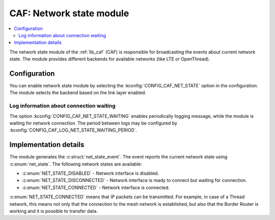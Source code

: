 .. _caf_net_state:

CAF: Network state module
#########################

.. contents::
   :local:
   :depth: 2

The |net_state| of the :ref:`lib_caf` (CAF) is responsible for broadcasting the events about current network state.
The module provides different backends for available networks (like LTE or OpenThread).

Configuration
*************

You can enable |net_state| by selecting the :kconfig:`CONFIG_CAF_NET_STATE` option in the configuration.
The module selects the backend based on the link layer enabled.

Log information about connection waiting
========================================

The option :kconfig:`CONFIG_CAF_NET_STATE_WAITING` enables periodically logging message, while the module is waiting for network connection.
The period between logs may be configured by :kconfig:`CONFIG_CAF_LOG_NET_STATE_WAITING_PERIOD`.

Implementation details
**********************

The module generates the :c:struct:`net_state_event`.
The event reports the current network state using :c:enum:`net_state`.
The following network states are available:

* :c:enum:`NET_STATE_DISABLED` - Network interface is disabled.
* :c:enum:`NET_STATE_DISCONNECTED` - Network interface is ready to connect but waiting for connection.
* :c:enum:`NET_STATE_CONNECTED` - Network interface is connected.

:c:enum:`NET_STATE_CONNECTED` means that IP packets can be transmitted.
For example, in case of a Thread network, this means not only that the connection to the mesh network is established, but also that the Border Router is working and it is possible to transfer data.

.. |net_state| replace:: network state module
